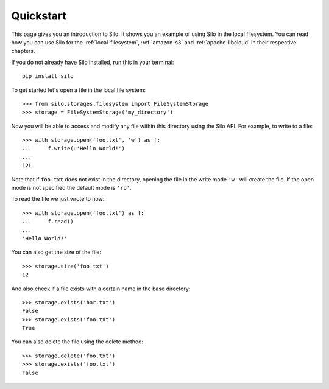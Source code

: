 Quickstart
==========

This page gives you an introduction to Silo. It shows you an example of using
Silo in the local filesystem. You can read how you can use Silo for the
:ref:`local-filesystem`, :ref:`amazon-s3` and :ref:`apache-libcloud` in their
respective chapters.

If you do not already have Silo installed, run this in your terminal::

    pip install silo


To get started let's open a file in the local file system::

    >>> from silo.storages.filesystem import FileSystemStorage
    >>> storage = FileSystemStorage('my_directory')

Now you will be able to access and modify any file within this directory using
the Silo API. For example, to write to a file::

    >>> with storage.open('foo.txt', 'w') as f:
    ...     f.write(u'Hello World!')
    ...
    12L

Note that if ``foo.txt`` does not exist in the directory, opening the file in
the write mode ``'w'`` will create the file. If the open mode is not specified
the default mode is ``'rb'``.

To read the file we just wrote to now::

    >>> with storage.open('foo.txt') as f:
    ...     f.read()
    ...
    'Hello World!'

You can also get the size of the file::

    >>> storage.size('foo.txt')
    12

And also check if a file exists with a certain name in the base directory::

    >>> storage.exists('bar.txt')
    False
    >>> storage.exists('foo.txt')
    True

You can also delete the file using the delete method::

    >>> storage.delete('foo.txt')
    >>> storage.exists('foo.txt')
    False
